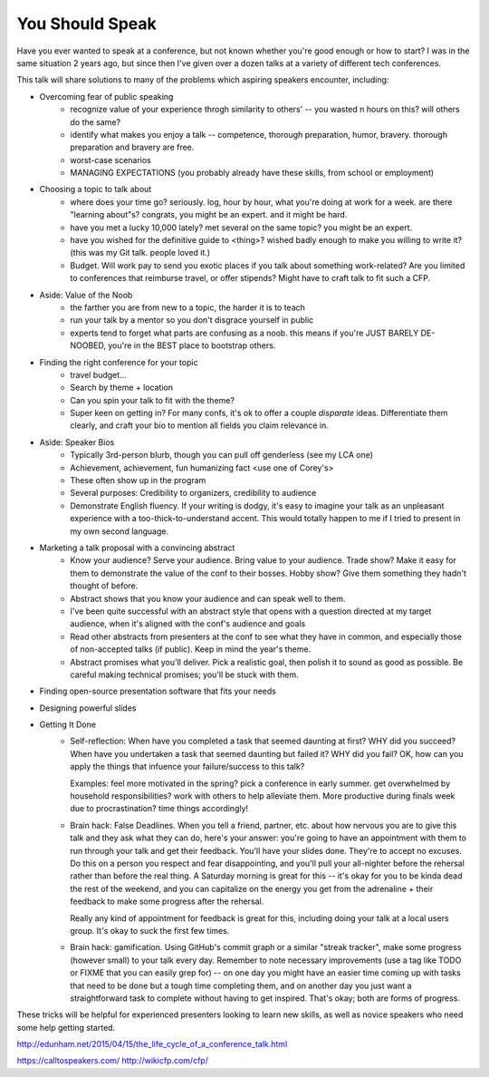You Should Speak
----------------

Have you ever wanted to speak at a conference, but not known whether you're
good enough or how to start? I was in the same situation 2 years ago, but
since then I've given over a dozen talks at a variety of different tech
conferences.

This talk will share solutions to many of the problems which aspiring speakers
encounter, including:

* Overcoming fear of public speaking
    - recognize value of your experience throgh similarity to others' -- you
      wasted n hours on this? will others do the same?
    - identify what makes you enjoy a talk -- competence, thorough
      preparation, humor, bravery. thorough preparation and bravery are free.
    - worst-case scenarios
    - MANAGING EXPECTATIONS (you probably already have these skills, from
      school or employment)

* Choosing a topic to talk about
    - where does your time go? seriously. log, hour by hour, what you're doing
      at work for a week. are there "learning about"s? congrats, you might be
      an expert. and it might be hard.
    - have you met a lucky 10,000 lately? met several on the same topic? you
      might be an expert. 
    - have you wished for the definitive guide to <thing>? wished badly enough
      to make you willing to write it? (this was my Git talk. people loved
      it.)
    - Budget. Will work pay to send you exotic places if you talk about
      something work-related? Are you limited to conferences that reimburse
      travel, or offer stipends? Might have to craft talk to fit such a CFP.

* Aside: Value of the Noob
    - the farther you are from new to a topic, the harder it is to teach
    - run your talk by a mentor so you don't disgrace yourself in public
    - experts tend to forget what parts are confusing as a noob. this means
      if you're JUST BARELY DE-NOOBED, you're in the BEST place to bootstrap
      others.
 
* Finding the right conference for your topic
    - travel budget...
    - Search by theme + location
    - Can you spin your talk to fit with the theme? 
    - Super keen on getting in? For many confs, it's ok to offer a couple
      *disparate* ideas. Differentiate them clearly, and craft your bio to
      mention all fields you claim relevance in.

* Aside: Speaker Bios
    - Typically 3rd-person blurb, though you can pull off genderless (see my
      LCA one)
    - Achievement, achievement, fun humanizing fact <use one of Corey's>
    - These often show up in the program
    - Several purposes: Credibility to organizers, credibility to audience
    - Demonstrate English fluency. If your writing is dodgy, it's easy to
      imagine your talk as an unpleasant experience with a
      too-thick-to-understand accent. This would totally happen to me if I
      tried to present in my own second language. 

* Marketing a talk proposal with a convincing abstract
    - Know your audience? Serve your audience. Bring value to your audience.
      Trade show? Make it easy for them to demonstrate the value of the conf
      to their bosses. Hobby show? Give them something they hadn't thought of
      before. 
    - Abstract shows that you know your audience and can speak well to them. 
    - I've been quite successful with an abstract style that opens with a
      question directed at my target audience, when it's aligned with the
      conf's audience and goals
    - Read other abstracts from presenters at the conf to see what they have
      in common, and especially those of non-accepted talks (if public). Keep
      in mind the year's theme. 
    - Abstract promises what you'll deliver. Pick a realistic goal, then
      polish it to sound as good as possible. Be careful making technical
      promises; you'll be stuck with them. 

* Finding open-source presentation software that fits your needs
* Designing powerful slides

* Getting It Done
    - Self-reflection: When have you completed a task that seemed daunting at
      first? WHY did you succeed? When have you undertaken a task that seemed
      daunting but failed it? WHY did you fail? OK, how can you apply the
      things that infuence your failure/success to this talk? 
      
      Examples: feel more motivated in the spring? pick a conference in early
      summer. get overwhelmed by household responsibilities? work with others
      to help alleviate them. More productive during finals week due to
      procrastination? time things accordingly!

    - Brain hack: False Deadlines. When you tell a friend, partner, etc. about
      how nervous you are to give this talk and they ask what they can do,
      here's your answer: you're going to have an appointment with them to run
      through your talk and get their feedback. You'll have your slides done.
      They're to accept no excuses. Do this on a person you respect and fear
      disappointing, and you'll pull your all-nighter before the rehersal
      rather than before the real thing. A Saturday morning is great for this
      -- it's okay for you to be kinda dead the rest of the weekend, and you
      can capitalize on the energy you get from the adrenaline + their
      feedback to make some progress after the rehersal. 

      Really any kind of appointment for feedback is great for this, including
      doing your talk at a local users group. It's okay to suck the first few
      times. 

    - Brain hack: gamification. Using GitHub's commit graph or a similar
      "streak tracker", make some progress (however small) to your talk every
      day. Remember to note necessary improvements (use a tag like TODO or
      FIXME that you can easily grep for) -- on one day you might have an
      easier time coming up with tasks that need to be done but a tough time
      completing them, and on another day you just want a straightforward task
      to complete without having to get inspired. That's okay; both are forms
      of progress. 

These tricks will be helpful for experienced presenters looking to learn new
skills, as well as novice speakers who need some help getting started.

http://edunham.net/2015/04/15/the_life_cycle_of_a_conference_talk.html

https://calltospeakers.com/
http://wikicfp.com/cfp/
